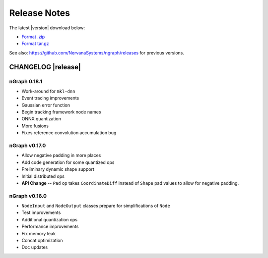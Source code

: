 .. ngraph/release-notes:

Release Notes
#############

The latest |version| download below:

* `Format .zip`_ 
* `Format tar.gz`_ 

See also: https://github.com/NervanaSystems/ngraph/releases for previous versions. 


CHANGELOG |release|
===================

nGraph 0.18.1
--------------

+ Work-around for ``mkl-dnn`` 
+ Event tracing improvements
+ Gaussian error function
+ Begin tracking framework node names
+ ONNX quantization
+ More fusions
+ Fixes reference convolution accumulation bug


nGraph v0.17.0
--------------

+ Allow negative padding in more places
+ Add code generation for some quantized ops
+ Preliminary dynamic shape support
+ Initial distributed ops
+ **API Change** -- ``Pad`` op takes ``CoordinateDiff`` instead of ``Shape`` pad values to allow for negative padding.


nGraph v0.16.0
--------------

+ ``NodeInput`` and ``NodeOutput`` classes prepare for simplifications of ``Node``
+ Test improvements
+ Additional quantization ops
+ Performance improvements
+ Fix memory leak
+ Concat optimization
+ Doc updates


.. _Format .zip: https://github.com/NervanaSystems/ngraph/archive/v0.18.1-rc.0.zip
.. _Format tar.gz: https://github.com/NervanaSystems/ngraph/archive/v0.18.1-rc.0.tar.gz